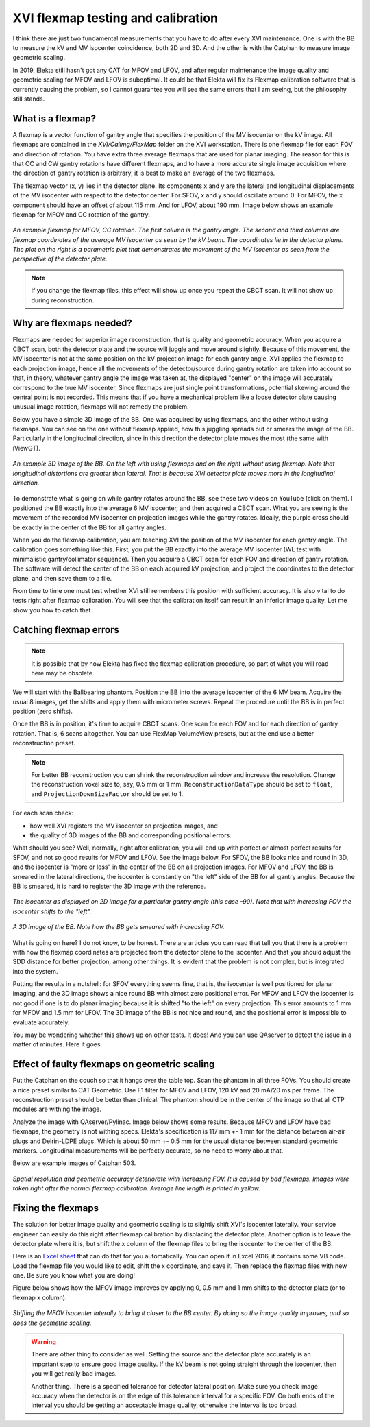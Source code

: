 .. index: 

==============================================
XVI flexmap testing and calibration
==============================================
I think there are just two fundamental measurements that you have to do after every XVI maintenance. One is with the BB to measure the kV and MV isocenter coincidence, both 2D and 3D. And the other is with the Catphan to measure image geometric scaling. 

In 2019, Elekta still hasn't got any CAT for MFOV and LFOV, and after regular maintenance the image quality and geometric scaling for MFOV and LFOV is suboptimal. It could be that Elekta will fix its Flexmap calibration software that is currently causing the problem, so I cannot guarantee you will see the same errors that I am seeing, but the philosophy still stands.

*******************
What is a flexmap?
*******************

A flexmap is a vector function of gantry angle that specifies the position of the MV isocenter on the kV image. All flexmaps are contained in the *XVI/Calimg/FlexMap* folder on the XVI workstation. There is one flexmap file for each FOV and direction of rotation. You have extra three average flexmaps that are used for planar imaging. The reason for this is that CC and CW gantry rotations have different flexmaps, and to have a more accurate  single image acquisition where the direction of gantry rotation is arbitrary, it is best to make an average of the two flexmaps.

The flexmap vector (x, y) lies in the detector plane. Its components x and y are the lateral and longitudinal displacements of the MV isocenter with respect to the detector center. For SFOV, x and y should oscillate around 0. For MFOV, the x component should have an offset of about 115 mm. And for LFOV, about 190 mm. Image below shows an example flexmap for MFOV and CC rotation of the gantry.


.. figure:: _static/flexmap.png
	:align: center
	:width: 100 %
	
	*An example flexmap for MFOV, CC rotation. The first column is the gantry angle. The second and third columns are flexmap coordinates of the average MV isocenter as seen by the kV beam. The coordinates lie in the detector plane. The plot on the right is a parametric plot that demonstrates the movement of the MV isocenter as seen from the perspective of the detector plate.*

.. note::
	If you change the flexmap files, this effect will show up once you repeat the CBCT scan. It will not show up during reconstruction.


*************************
Why are flexmaps needed?
*************************

Flexmaps are needed for superior image reconstruction, that is quality and geometric accuracy. When you acquire a CBCT scan, both the detector plate and the source will juggle and move around slightly. Because of this movement, the MV isocenter is not at the same position on the kV projection image for each gantry angle. XVI applies the flexmap to each projection image, hence all the movements of the detector/source during gantry rotation are taken into account so that, in theory, whatever gantry angle the image was taken at, the displayed "center" on the image will accurately correspond to the true MV isocenter. Since flexmaps are just single point transformations, potential skewing around the central point is not recorded. This means that if you have a mechanical problem like a loose detector plate causing unusual image rotation, flexmaps will not remedy the problem. 

Below you have a simple 3D image of the BB. One was acquired by using flexmaps, and the other without using flexmaps. You can see on the one without flexmap applied, how this juggling spreads out or smears the image of the BB. Particularly in the longitudinal direction, since in this direction the detector plate moves the most (the same with iViewGT).

.. figure:: _static/bbwithoutflexmap.png
	:align: center
	:width: 100 %
	
	*An example 3D image of the BB. On the left with using flexmaps and on the right without using flexmap. Note that longitudinal distortions are greater than lateral. That is because XVI detector plate moves more in the longitudinal direction.*

To demonstrate what is going on while gantry rotates around the BB, see these two videos on YouTube (click on them). I positioned the BB exactly into the average 6 MV isocenter, and then acquired a CBCT scan. What you are seeing is the movement of the recorded MV isocenter on projection images while the gantry rotates. Ideally, the purple cross should be exactly in the center of the BB for all gantry angles.

.. image:: _static/ytcpt1.png
	:target: https://www.youtube.com/watch?v=n3hrHbxR-Jc
	:align: center
	:width: 400px

.. image:: _static/ytcpt2.png
	:target: https://www.youtube.com/watch?v=RGL5Y0QY6zo
	:align: center
	:width: 400px


When you do the flexmap calibration, you are teaching XVI the position of the MV isocenter for each gantry angle. The calibration goes something like this. First, you put the BB exactly into the average MV isocenter (WL test with minimalistic gantry/collimator sequence). Then you acquire a CBCT scan for each FOV and direction of gantry rotation. The software will detect the center of the BB on each acquired kV projection, and project the coordinates to the detector plane, and then save them to a file.

From time to time one must test whether XVI still remembers this position with sufficient accuracy. It is also vital to do tests right after flexmap calibration. You will see that the calibration itself can result in an inferior image quality. Let me show you how to catch that.


**************************************
Catching flexmap errors
**************************************

.. note::
	It is possible that by now Elekta has fixed the flexmap calibration procedure, so part of what you will read here may be obsolete.
	
We will start with the Ballbearing phantom. Position the BB into the average isocenter of the 6 MV beam. Acquire the usual 8 images, get the shifts and apply them with micrometer screws. Repeat the procedure until the BB is in perfect position (zero shifts). 

Once the BB is in position, it's time to acquire CBCT scans. One scan for each FOV and for each direction of gantry rotation. That is, 6 scans altogether. You can use FlexMap VolumeView presets, but at the end use a better reconstruction preset.

.. note::
	For better BB reconstruction you can shrink the reconstruction window and increase the resolution. Change the reconstruction voxel size to, say, 0.5 mm or 1 mm. ``ReconstructionDataType`` should be set to ``float``, and ``ProjectionDownSizeFactor`` should be set to 1.

For each scan check:

* how well XVI registers the MV isocenter on projection images, and
* the quality of 3D images of the BB and corresponding positional errors.

What should you see? Well, normally, right after calibration, you will end up with perfect or almost perfect results for SFOV, and not so good results for MFOV and LFOV. See the image below. For SFOV, the BB looks nice and round in 3D, and the isocenter is "more or less" in the center of the BB on all projection images. For MFOV and LFOV, the BB is smeared in the lateral directions, the isocenter is constantly on "the left" side of the BB for all gantry angles. Because the BB is smeared, it is hard to register the 3D image with the reference.

.. figure:: _static/flexmap2.png
	:align: center
	:width: 100 %
	
	*The isocenter as displayed on 2D image for a particular gantry angle (this case -90). Note that with increasing FOV the isocenter shifts to the "left".*


.. figure:: _static/flexmap3.png
	:align: center
	:width: 100 %
	
	*A 3D image of the BB. Note how the BB gets smeared with increasing FOV.*


What is going on here? I do not know, to be honest. There are articles you can read that tell you that there is a problem with how the flexmap coordinates are projected from the detector plane to the isocenter. And that you should adjust the SDD distance for better projection, among other things. It is evident that the problem is not complex, but is integrated into the system. 

Putting the results in a nutshell: for SFOV everything seems fine, that is, the isocenter is well positioned for planar imaging, and the 3D image shows a nice round BB with almost zero positional error. For MFOV and LFOV the isocenter is not good if one is to do planar imaging because it is shifted "to the left" on every projection. This error amounts to 1 mm for MFOV and 1.5 mm for LFOV. The 3D image of the BB is not nice and round, and the positional error is impossible to evaluate accurately.

You may be wondering whether this shows up on other tests. It does! And you can use QAserver to detect the issue in a matter of minutes. Here it goes.

***********************************************
Effect of faulty flexmaps on geometric scaling
***********************************************

Put the Catphan on the couch so that it hangs over the table top. Scan the phantom in all three FOVs. You should create a nice preset similar to CAT Geometric. Use F1 filter for MFOV and LFOV, 120 kV and 20 mA/20 ms per frame. The reconstruction preset should be better than clinical. The phantom should be in the center of the image so that all CTP modules are withing the image. 

Analyze the image with QAserver/Pylinac. Image below shows some results. Because MFOV and LFOV have bad flexmaps, the geometry is not withing specs. Elekta's specification is 117 mm +- 1 mm for the distance between air-air plugs and Delrin-LDPE plugs. Which is about 50 mm +- 0.5 mm for the usual distance between standard geometric markers. Longitudinal measurements will be perfectly accurate, so no need to worry about that.

Below are example images of Catphan 503. 


.. figure:: _static/catphan1.png
	:align: center
	:width: 100 %
	
	*Spatial resolution and geometric accuracy deteriorate with increasing FOV. It is caused by bad flexmaps. Images were taken right after the normal flexmap calibration. Average line length is printed in yellow.*


********************
Fixing the flexmaps
********************

The solution for better image quality and geometric scaling is to slightly shift XVI's isocenter laterally. Your service engineer can easily do this right after flexmap calibration by displacing the detector plate. Another option is to leave the detector plate where it is, but shift the x column of the flexmap files to bring the isocenter to the center of the BB. 

Here is an `Excel sheet <https://github.com/brjdenis/synergyqatips/blob/master/files/Flexmap_shifter.zip>`_ that can do that for you automatically. You can open it in Excel 2016, it contains some VB code. Load the flexmap file you would like to edit, shift the x coordinate, and save it. Then replace the flexmap files with new one. Be sure you know what you are doing!

Figure below shows how the MFOV image improves by applying 0, 0.5 mm and 1 mm shifts to the detector plate (or to flexmap x column).


.. figure:: _static/flexshift.png
	:align: center
	:width: 100 %
	
	*Shifting the MFOV isocenter laterally to bring it closer to the BB center. By doing so the image quality improves, and so does the geometric scaling.*



.. warning::
	There are other thing to consider as well. Setting the source and the detector plate accurately is an important step to ensure good image quality. If the kV beam is not going straight through the isocenter, then you will get really bad images. 
	
	Another thing. There is a specified tolerance for detector lateral position. Make sure you check image accuracy when the detector is on the edge of this tolerance interval for a specific FOV. On both ends of the interval you should be getting an acceptable image quality, otherwise the interval is too broad.








